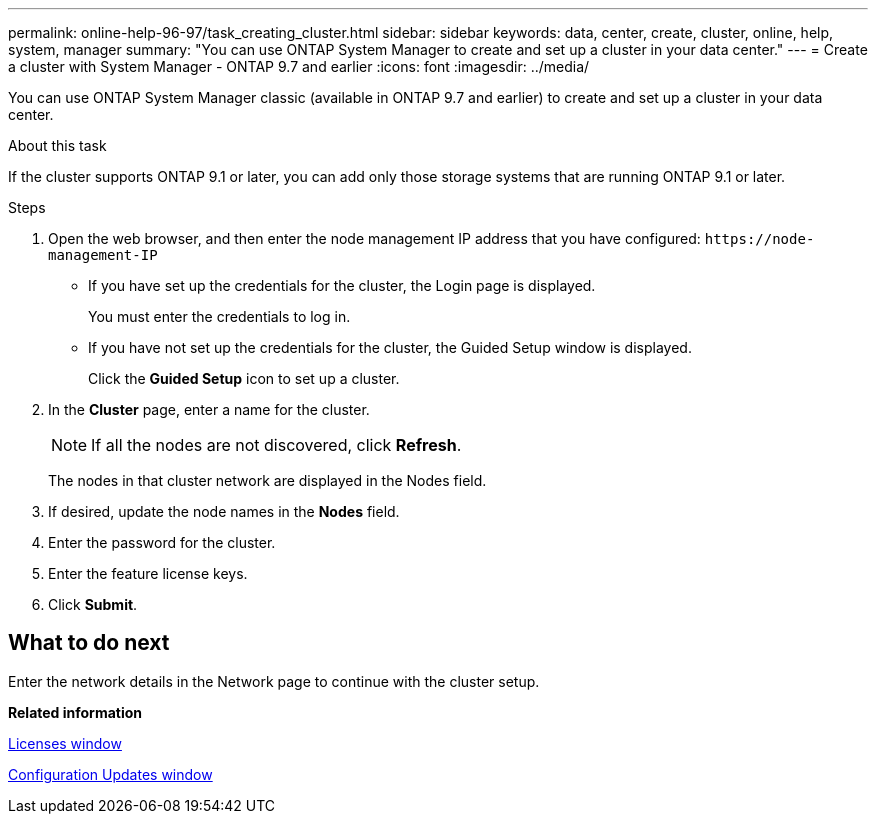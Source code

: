 ---
permalink: online-help-96-97/task_creating_cluster.html
sidebar: sidebar
keywords: data, center, create, cluster, online, help, system, manager
summary: "You can use ONTAP System Manager to create and set up a cluster in your data center."
---
= Create a cluster with System Manager - ONTAP 9.7 and earlier
:icons: font
:imagesdir: ../media/

[.lead]
You can use ONTAP System Manager classic (available in ONTAP 9.7 and earlier) to create and set up a cluster in your data center.

.About this task

If the cluster supports ONTAP 9.1 or later, you can add only those storage systems that are running ONTAP 9.1 or later.

.Steps

. Open the web browser, and then enter the node management IP address that you have configured: `+https://node-management-IP+`
 ** If you have set up the credentials for the cluster, the Login page is displayed.
+
You must enter the credentials to log in.

 ** If you have not set up the credentials for the cluster, the Guided Setup window is displayed.
+
Click the *Guided Setup* icon to set up a cluster.
. In the *Cluster* page, enter a name for the cluster.
+
[NOTE]
====
If all the nodes are not discovered, click *Refresh*.
====
+
The nodes in that cluster network are displayed in the Nodes field.

. If desired, update the node names in the *Nodes* field.
. Enter the password for the cluster.
. Enter the feature license keys.
. Click *Submit*.

== What to do next

Enter the network details in the Network page to continue with the cluster setup.

*Related information*

xref:reference_licenses_window.adoc[Licenses window]

xref:reference_configuration_updates_window.adoc[Configuration Updates window]
